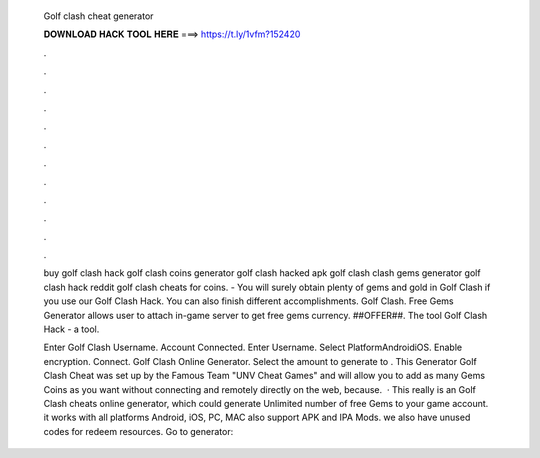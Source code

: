   Golf clash cheat generator
  
  
  
  𝐃𝐎𝐖𝐍𝐋𝐎𝐀𝐃 𝐇𝐀𝐂𝐊 𝐓𝐎𝐎𝐋 𝐇𝐄𝐑𝐄 ===> https://t.ly/1vfm?152420
  
  
  
  .
  
  
  
  .
  
  
  
  .
  
  
  
  .
  
  
  
  .
  
  
  
  .
  
  
  
  .
  
  
  
  .
  
  
  
  .
  
  
  
  .
  
  
  
  .
  
  
  
  .
  
  buy golf clash hack golf clash coins generator golf clash hacked apk golf clash clash gems generator golf clash hack reddit golf clash cheats for coins. - You will surely obtain plenty of gems and gold in Golf Clash if you use our Golf Clash Hack. You can also finish different accomplishments. Golf Clash. Free Gems Generator allows user to attach in-game server to get free gems currency. ##OFFER##. The tool Golf Clash Hack - a tool.
  
  Enter Golf Clash Username. Account Connected. Enter Username. Select PlatformAndroidiOS. Enable encryption. Connect. Golf Clash Online Generator. Select the amount to generate to . This Generator Golf Clash Cheat was set up by the Famous Team "UNV Cheat Games" and will allow you to add as many Gems Coins as you want without connecting and remotely directly on the web, because.  · This really is an Golf Clash cheats online generator, which could generate Unlimited number of free Gems to your game account. it works with all platforms Android, iOS, PC, MAC also support APK and IPA Mods. we also have unused codes for redeem resources. Go to generator: 
